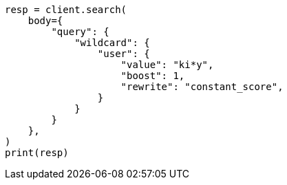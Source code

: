 // query-dsl/wildcard-query.asciidoc:21

[source, python]
----
resp = client.search(
    body={
        "query": {
            "wildcard": {
                "user": {
                    "value": "ki*y",
                    "boost": 1,
                    "rewrite": "constant_score",
                }
            }
        }
    },
)
print(resp)
----